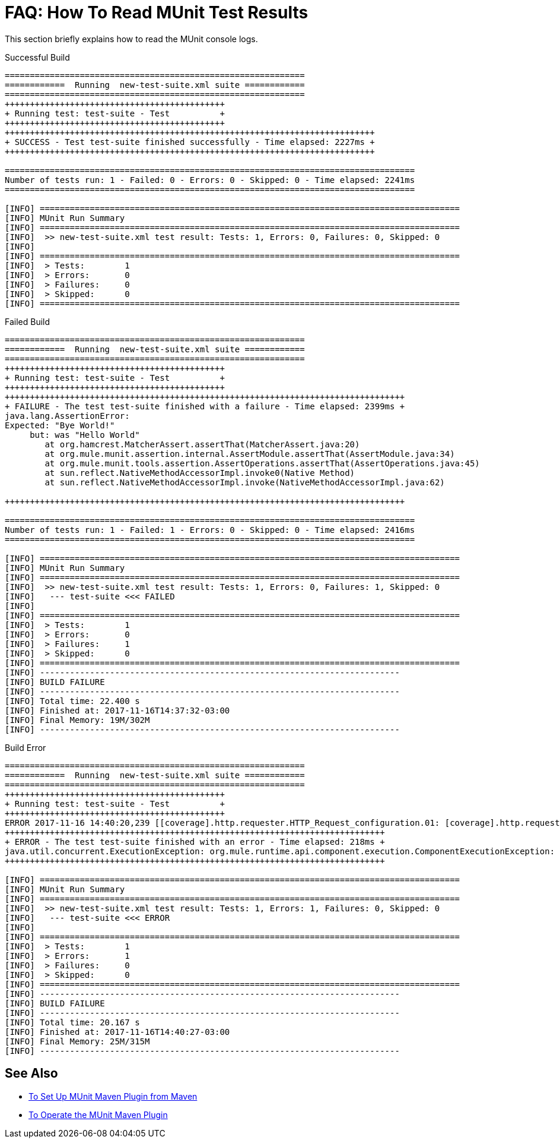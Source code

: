 = FAQ: How To Read MUnit Test Results

This section briefly explains how to read the MUnit console logs.

[source,console,linenums]
.Successful Build
----
============================================================
============  Running  new-test-suite.xml suite ============
============================================================
++++++++++++++++++++++++++++++++++++++++++++
+ Running test: test-suite - Test          +
++++++++++++++++++++++++++++++++++++++++++++
++++++++++++++++++++++++++++++++++++++++++++++++++++++++++++++++++++++++++
+ SUCCESS - Test test-suite finished successfully - Time elapsed: 2227ms +
++++++++++++++++++++++++++++++++++++++++++++++++++++++++++++++++++++++++++

==================================================================================
Number of tests run: 1 - Failed: 0 - Errors: 0 - Skipped: 0 - Time elapsed: 2241ms
==================================================================================

[INFO] ====================================================================================
[INFO] MUnit Run Summary
[INFO] ====================================================================================
[INFO]  >> new-test-suite.xml test result: Tests: 1, Errors: 0, Failures: 0, Skipped: 0
[INFO]
[INFO] ====================================================================================
[INFO]  > Tests:   	1
[INFO]  > Errors:  	0
[INFO]  > Failures:	0
[INFO]  > Skipped: 	0
[INFO] ====================================================================================
----

[source,console,linenums]
.Failed Build
----
============================================================
============  Running  new-test-suite.xml suite ============
============================================================
++++++++++++++++++++++++++++++++++++++++++++
+ Running test: test-suite - Test          +
++++++++++++++++++++++++++++++++++++++++++++
++++++++++++++++++++++++++++++++++++++++++++++++++++++++++++++++++++++++++++++++
+ FAILURE - The test test-suite finished with a failure - Time elapsed: 2399ms +
java.lang.AssertionError:
Expected: "Bye World!"
     but: was "Hello World"
	at org.hamcrest.MatcherAssert.assertThat(MatcherAssert.java:20)
	at org.mule.munit.assertion.internal.AssertModule.assertThat(AssertModule.java:34)
	at org.mule.munit.tools.assertion.AssertOperations.assertThat(AssertOperations.java:45)
	at sun.reflect.NativeMethodAccessorImpl.invoke0(Native Method)
	at sun.reflect.NativeMethodAccessorImpl.invoke(NativeMethodAccessorImpl.java:62)

++++++++++++++++++++++++++++++++++++++++++++++++++++++++++++++++++++++++++++++++

==================================================================================
Number of tests run: 1 - Failed: 1 - Errors: 0 - Skipped: 0 - Time elapsed: 2416ms
==================================================================================

[INFO] ====================================================================================
[INFO] MUnit Run Summary
[INFO] ====================================================================================
[INFO]  >> new-test-suite.xml test result: Tests: 1, Errors: 0, Failures: 1, Skipped: 0
[INFO] 	 --- test-suite <<< FAILED
[INFO]
[INFO] ====================================================================================
[INFO]  > Tests:   	1
[INFO]  > Errors:  	0
[INFO]  > Failures:	1
[INFO]  > Skipped: 	0
[INFO] ====================================================================================
[INFO] ------------------------------------------------------------------------
[INFO] BUILD FAILURE
[INFO] ------------------------------------------------------------------------
[INFO] Total time: 22.400 s
[INFO] Finished at: 2017-11-16T14:37:32-03:00
[INFO] Final Memory: 19M/302M
[INFO] ------------------------------------------------------------------------
----


[source,console,linenums]
.Build Error
----
============================================================
============  Running  new-test-suite.xml suite ============
============================================================
++++++++++++++++++++++++++++++++++++++++++++
+ Running test: test-suite - Test          +
++++++++++++++++++++++++++++++++++++++++++++
ERROR 2017-11-16 14:40:20,239 [[coverage].http.requester.HTTP_Request_configuration.01: [coverage].http.requester.HTTP_Request_configuration @55ccbf06 SelectorRunner] org.mule.extension.http.internal.request.HttpRequester: Error sending HTTP request to http://0.0.0.0:8081/
++++++++++++++++++++++++++++++++++++++++++++++++++++++++++++++++++++++++++++
+ ERROR - The test test-suite finished with an error - Time elapsed: 218ms +
java.util.concurrent.ExecutionException: org.mule.runtime.api.component.execution.ComponentExecutionException: org.mule.extension.http.api.error.HttpRequestFailedException: HTTP GET on resource 'http://0.0.0.0:8081/' failed: Connection refused.
++++++++++++++++++++++++++++++++++++++++++++++++++++++++++++++++++++++++++++

[INFO] ====================================================================================
[INFO] MUnit Run Summary
[INFO] ====================================================================================
[INFO]  >> new-test-suite.xml test result: Tests: 1, Errors: 1, Failures: 0, Skipped: 0
[INFO] 	 --- test-suite <<< ERROR
[INFO]
[INFO] ====================================================================================
[INFO]  > Tests:   	1
[INFO]  > Errors:  	1
[INFO]  > Failures:	0
[INFO]  > Skipped: 	0
[INFO] ====================================================================================
[INFO] ------------------------------------------------------------------------
[INFO] BUILD FAILURE
[INFO] ------------------------------------------------------------------------
[INFO] Total time: 20.167 s
[INFO] Finished at: 2017-11-16T14:40:27-03:00
[INFO] Final Memory: 25M/315M
[INFO] ------------------------------------------------------------------------
----

== See Also

* link:/munit/v/2.0/to-set-up-munit-maven-plugin[To Set Up MUnit Maven Plugin from Maven]
* link:/munit/v/2.0/munit-maven-plugin[To Operate the MUnit Maven Plugin]
